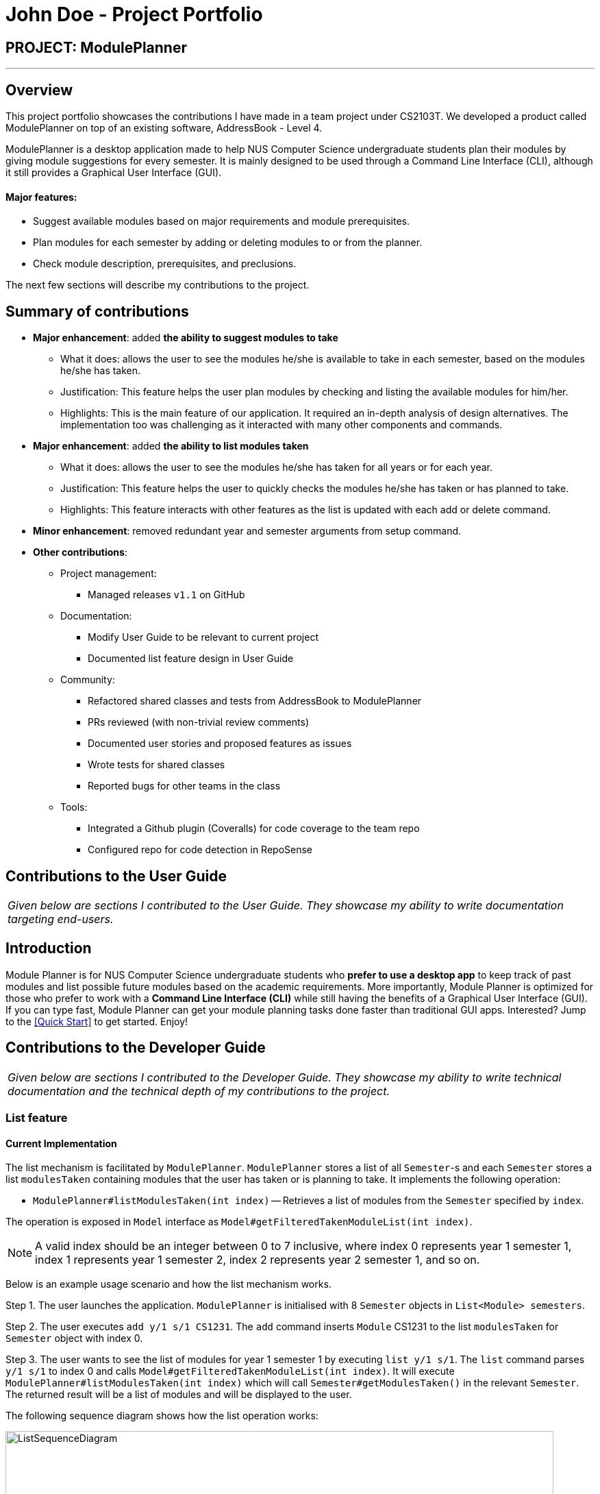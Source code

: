 = John Doe - Project Portfolio
:site-section: AboutUs
:imagesDir: ../images
:stylesDir: ../stylesheets

== PROJECT: ModulePlanner

---

== Overview

This project portfolio showcases the contributions I have made in a team project under CS2103T. We developed a product called ModulePlanner on top of an existing software, AddressBook - Level 4.

ModulePlanner is a desktop application made to help NUS Computer Science undergraduate students plan their modules by giving module suggestions for every semester. It is mainly designed to be used through a Command Line Interface (CLI), although it still provides a Graphical User Interface (GUI).

==== *Major features*:
** Suggest available modules based on major requirements and module prerequisites.
** Plan modules for each semester by adding or deleting modules to or from the planner.
** Check module description, prerequisites, and preclusions.

The next few sections will describe my contributions to the project.

== Summary of contributions

* *Major enhancement*: added *the ability to suggest modules to take*
** What it does: allows the user to see the modules he/she is available to take in each semester, based on the modules he/she has taken.
** Justification: This feature helps the user plan modules by checking and listing the available modules for him/her.
** Highlights: This is the main feature of our application. It required an in-depth analysis of design alternatives. The implementation too was challenging as it interacted with many other components and commands.

* *Major enhancement*: added *the ability to list modules taken*
** What it does: allows the user to see the modules he/she has taken for all years or for each year.
** Justification: This feature helps the user to quickly checks the modules he/she has taken or has planned to take.
** Highlights: This feature interacts with other features as the list is updated with each add or delete command.

* *Minor enhancement*: removed redundant year and semester arguments from setup command.

* *Other contributions*:

** Project management:
*** Managed releases `v1.1` on GitHub
** Documentation:
*** Modify User Guide to be relevant to current project
*** Documented list feature design in User Guide
** Community:
*** Refactored shared classes and tests from AddressBook to ModulePlanner
*** PRs reviewed (with non-trivial review comments)
*** Documented user stories and proposed features as issues
*** Wrote tests for shared classes
*** Reported bugs for other teams in the class
** Tools:
*** Integrated a Github plugin (Coveralls) for code coverage to the team repo
*** Configured repo for code detection in RepoSense

== Contributions to the User Guide

|===
|_Given below are sections I contributed to the User Guide. They showcase my ability to write documentation targeting end-users._
|===

== Introduction

Module Planner is for NUS Computer Science undergraduate students who *prefer to use a desktop app* to keep track of past modules and list possible future modules based on the academic requirements. More importantly, Module Planner is optimized for those who prefer to work with a *Command Line Interface (CLI)* while still having the benefits of a Graphical User Interface (GUI). If you can type fast, Module Planner can get your module planning tasks done faster than traditional GUI apps. Interested? Jump to the <<Quick Start>> to get started. Enjoy!

== Contributions to the Developer Guide

|===
|_Given below are sections I contributed to the Developer Guide. They showcase my ability to write technical documentation and the technical depth of my contributions to the project._
|===

=== List feature
==== Current Implementation

The list mechanism is facilitated by `ModulePlanner`. `ModulePlanner` stores a list of all `Semester`-s and each `Semester` stores a list `modulesTaken` containing modules that the user has taken or is planning to take.
It implements the following operation:

* `ModulePlanner#listModulesTaken(int index)` -- Retrieves a list of modules from the `Semester` specified by `index`.

The operation is exposed in `Model` interface as `Model#getFilteredTakenModuleList(int index)`.

[NOTE]
A valid index should be an integer between 0 to 7 inclusive, where index 0 represents year 1 semester 1, index 1 represents year 1 semester 2, index 2 represents year 2 semester 1, and so on.

Below is an example usage scenario and how the list mechanism works.

Step 1. The user launches the application. `ModulePlanner` is initialised with 8 `Semester` objects in `List<Module> semesters`.

Step 2. The user executes `add y/1 s/1 CS1231`. The `add` command inserts `Module` CS1231 to the list `modulesTaken` for `Semester` object with index 0.

Step 3. The user wants to see the list of modules for year 1 semester 1 by executing `list y/1 s/1`. The `list` command parses `y/1 s/1` to index 0 and calls `Model#getFilteredTakenModuleList(int index)`.
It will execute `ModulePlanner#listModulesTaken(int index)` which will call `Semester#getModulesTaken()` in the relevant `Semester`. The returned result will be a list of modules and will be displayed to the user.

The following sequence diagram shows how the list operation works:

image::ListSequenceDiagram.png[width="800"]

==== Design Considerations

===== Aspect: How list of modules is retrieved for list command
* **Alternative 1 (current choice):** Updates list of modules whenever it is modified by a command (e.g. `add`) and immediately retrieves the list upon `list` command.
** Pros: Easy to implement.
** Cons: May have performance issue in terms of running time if commands that modify the list are called frequently.
* **Alternative 2:** Saves all commands that modify list of modules without applying it and updates the list based on the commands only when it is retrieved upon `list` command.
** Pros: May be more effective in terms of running time because it only modifies the list when needed.
** Cons: Implementation will be more complicated as we have to store all commands that modify the list.
